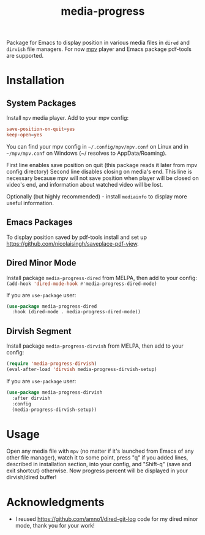 #+TITLE: media-progress
#+PROPERTY: LOGGING nil
[[https://melpa.org/#/media-progress-dired][file:https://melpa.org/packages/media-progress-dired-badge.svg]]

[[./screenshot.png]]

Package for Emacs to display position in various media files in =dired= and =dirvish= file managers.
For now [[https://github.com/mpv-player/mpv][mpv]] player and Emacs package pdf-tools are supported.

* Installation

** System Packages
Install =mpv= media player. Add to your mpv config:
#+begin_src conf
  save-position-on-quit=yes
  keep-open=yes
#+end_src

You can find your mpv config in =~/.config/mpv/mpv.conf= on Linux and in =~/mpv/mpv.conf= on Windows (~/ resolves to AppData/Roaming).

First line enables save position on quit (this package reads it later from mpv config directory)
Second line disables closing on media's end. This line is necessary because mpv will not save position when player will be closed on video's end, and information about watched video will be lost.

Optionally (but highly recommended) - install =mediainfo= to display more useful information.

** Emacs Packages
To display position saved by pdf-tools install and set up https://github.com/nicolaisingh/saveplace-pdf-view.

** Dired Minor Mode
[[https://melpa.org/#/media-progress-dired][file:https://melpa.org/packages/media-progress-dired-badge.svg]]

Install package =media-progress-dired= from MELPA, then add to your config: src_emacs-lisp{(add-hook 'dired-mode-hook #'media-progress-dired-mode)}

If you are =use-package= user:
#+begin_src emacs-lisp
    (use-package media-progress-dired
      :hook (dired-mode . media-progress-dired-mode))
#+end_src

** Dirvish Segment
[[https://melpa.org/#/media-progress-dirvish][file:https://melpa.org/packages/media-progress-dirvish-badge.svg]]

Install package =media-progress-dirvish= from MELPA, then add to your config:
#+begin_src emacs-lisp
  (require 'media-progress-dirvish)
  (eval-after-load 'dirvish media-progress-dirvish-setup)
#+end_src

If you are =use-package= user:
#+begin_src emacs-lisp
  (use-package media-progress-dirvish
    :after dirvish
    :config
    (media-progress-dirvish-setup))
#+end_src

* Usage
Open any media file with =mpv= (no matter if it's launched from Emacs of any other file manager), watch it to some point, press "q" if you added lines, described in installation section, into your config, and "Shift-q" (save and exit shortcut) otherwise. Now progress percent will be displayed in your dirvish/dired buffer!

* Acknowledgments
- I reused [[https://github.com/amno1/dired-git-log]] code for my dired minor mode, thank you for your work!
